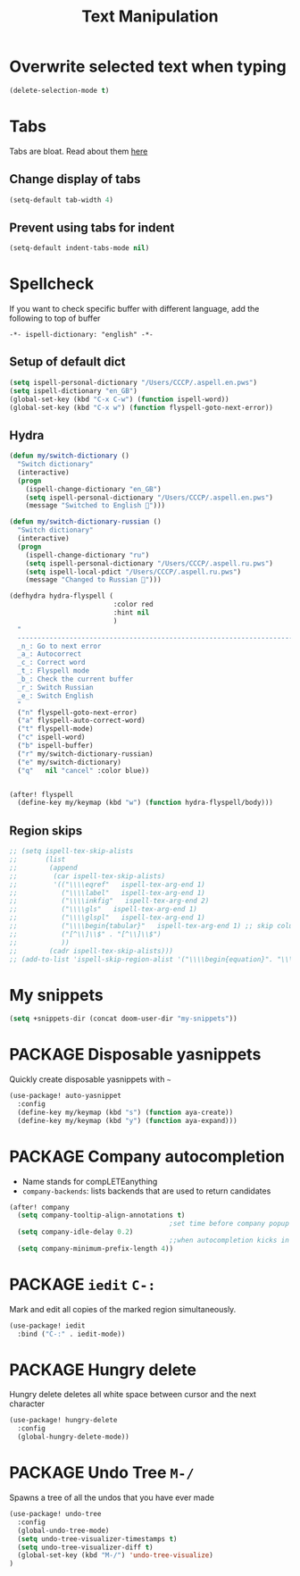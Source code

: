 #+TITLE: Text Manipulation

* Overwrite selected text when typing
#+BEGIN_SRC emacs-lisp
(delete-selection-mode t)
 #+END_SRC
* Tabs
Tabs are bloat. Read about them [[http://www.xemacs.org/Links/tutorials_1.html][here]]
** Change display of tabs
#+BEGIN_SRC emacs-lisp
  (setq-default tab-width 4)
 #+END_SRC
** Prevent using tabs for indent
#+BEGIN_SRC emacs-lisp
  (setq-default indent-tabs-mode nil)
 #+END_SRC
* Spellcheck
If you want to check specific buffer with different language, add the following to top of buffer

#+begin_example
-*- ispell-dictionary: "english" -*-
#+end_example

** Setup of default dict
#+BEGIN_SRC emacs-lisp
(setq ispell-personal-dictionary "/Users/CCCP/.aspell.en.pws")
(setq ispell-dictionary "en_GB")
(global-set-key (kbd "C-x C-w") (function ispell-word))
(global-set-key (kbd "C-x w") (function flyspell-goto-next-error))
 #+END_SRC

** Hydra
#+BEGIN_SRC emacs-lisp
(defun my/switch-dictionary ()
  "Switch dictionary"
  (interactive)
  (progn
    (ispell-change-dictionary "en_GB")
    (setq ispell-personal-dictionary "/Users/CCCP/.aspell.en.pws")
    (message "Switched to English 📖")))

(defun my/switch-dictionary-russian ()
  "Switch dictionary"
  (interactive)
  (progn
    (ispell-change-dictionary "ru")
    (setq ispell-personal-dictionary "/Users/CCCP/.aspell.ru.pws")
    (setq ispell-local-pdict "/Users/CCCP/.aspell.ru.pws")
    (message "Changed to Russian 📖")))

(defhydra hydra-flyspell (
                          :color red
                          :hint nil
                          )
  "
  ------------------------------------------------------------------------------------------
  _n_: Go to next error
  _a_: Autocorrect
  _c_: Correct word
  _t_: Flyspell mode
  _b_: Check the current buffer
  _r_: Switch Russian
  _e_: Switch English
  "
  ("n" flyspell-goto-next-error)
  ("a" flyspell-auto-correct-word)
  ("t" flyspell-mode)
  ("c" ispell-word)
  ("b" ispell-buffer)
  ("r" my/switch-dictionary-russian)
  ("e" my/switch-dictionary)
  ("q"   nil "cancel" :color blue))


(after! flyspell
  (define-key my/keymap (kbd "w") (function hydra-flyspell/body)))
#+END_SRC

** Region skips
#+BEGIN_SRC emacs-lisp
;; (setq ispell-tex-skip-alists
;;       (list
;;        (append
;;         (car ispell-tex-skip-alists)
;;         '(("\\\\eqref"   ispell-tex-arg-end 1)
;;           ("\\\\label"   ispell-tex-arg-end 1)
;;           ("\\\\inkfig"   ispell-tex-arg-end 2)
;;           ("\\\\gls"   ispell-tex-arg-end 1)
;;           ("\\\\glspl"   ispell-tex-arg-end 1)
;;           ("\\\\begin{tabular}"   ispell-tex-arg-end 1) ;; skip column specification
;;           ("[^\\]\\$" . "[^\\]\\$")
;;           ))
;;        (cadr ispell-tex-skip-alists)))
;; (add-to-list 'ispell-skip-region-alist '("\\\\begin{equation}". "\\\\end{equation}"))
 #+END_SRC

* My snippets
#+BEGIN_SRC emacs-lisp
(setq +snippets-dir (concat doom-user-dir "my-snippets"))
#+END_SRC
* PACKAGE Disposable yasnippets
Quickly create disposable yasnippets with =~=
#+BEGIN_SRC emacs-lisp
  (use-package! auto-yasnippet
    :config
    (define-key my/keymap (kbd "s") (function aya-create))
    (define-key my/keymap (kbd "y") (function aya-expand)))
 #+END_SRC

* PACKAGE Company autocompletion
- Name stands for compLETEanything
- =company-backends=: lists backends that are used to return candidates

#+BEGIN_SRC emacs-lisp
(after! company
  (setq company-tooltip-align-annotations t)
                                        ;set time before company popup shows up
  (setq company-idle-delay 0.2)
                                        ;;when autocompletion kicks in
  (setq company-minimum-prefix-length 4))
 #+END_SRC
* PACKAGE =iedit= =C-:=
Mark and edit all copies of the marked region simultaneously.
#+BEGIN_SRC emacs-lisp
(use-package! iedit
  :bind ("C-:" . iedit-mode))
 #+END_SRC
* PACKAGE Hungry delete
Hungry delete deletes all white space between cursor and the next character
#+BEGIN_SRC emacs-lisp
  (use-package! hungry-delete
    :config
    (global-hungry-delete-mode))
#+END_SRC

* PACKAGE Undo Tree     =M-/=
Spawns a tree of all the undos that you have ever made
#+BEGIN_SRC emacs-lisp
(use-package! undo-tree
  :config
  (global-undo-tree-mode)
  (setq undo-tree-visualizer-timestamps t)
  (setq undo-tree-visualizer-diff t)
  (global-set-key (kbd "M-/") 'undo-tree-visualize)
)
#+END_SRC
